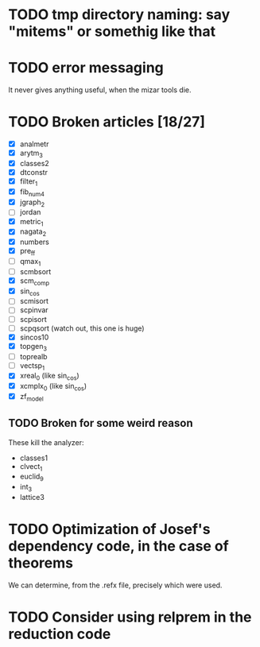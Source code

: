 * TODO tmp directory naming: say "mitems" or somethig like that
* TODO error messaging
  It never gives anything useful, when the mizar tools die.
* TODO Broken articles [18/27]
  - [X] analmetr
  - [X] arytm_3
  - [X] classes2
  - [X] dtconstr
  - [X] filter_1
  - [X] fib_num4
  - [X] jgraph_2
  - [ ] jordan
  - [X] metric_1
  - [X] nagata_2
  - [X] numbers
  - [X] pre_ff
  - [ ] qmax_1
  - [ ] scmbsort
  - [X] scm_comp
  - [X] sin_cos
  - [ ] scmisort
  - [ ] scpinvar
  - [ ] scpisort
  - [ ] scpqsort (watch out, this one is huge)
  - [X] sincos10
  - [X] topgen_3
  - [ ] toprealb
  - [ ] vectsp_1
  - [X] xreal_0 (like sin_cos)
  - [X] xcmplx_0 (like sin_cos)
  - [X] zf_model
** TODO Broken for some weird reason
   These kill the analyzer:
   - classes1
   - clvect_1
   - euclid_9
   - int_3
   - lattice3
* TODO Optimization of Josef's dependency code, in the case of theorems
  We can determine, from the .refx file, precisely which were used.
* TODO Consider using relprem in the reduction code
